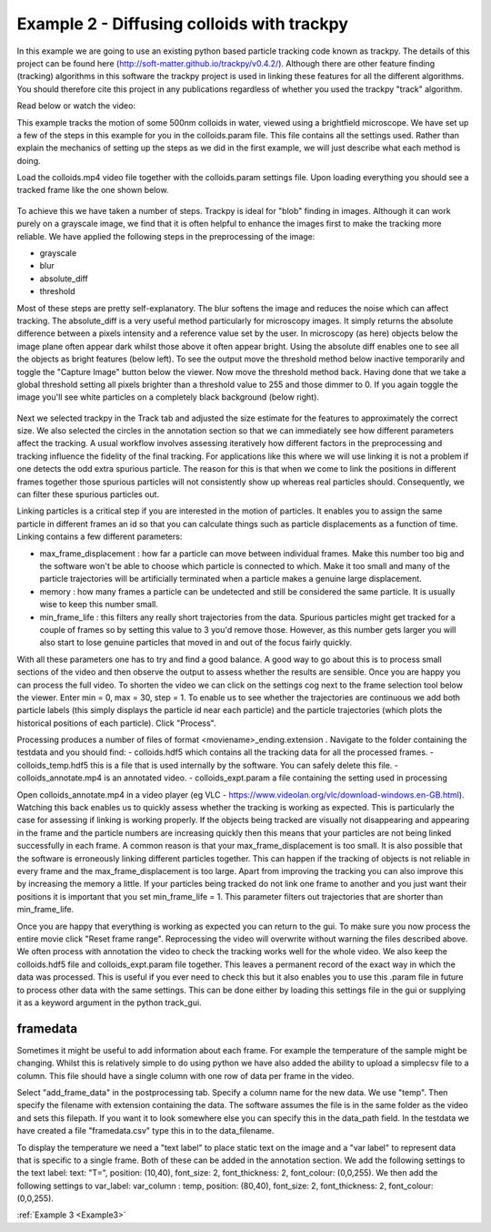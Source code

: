 .. _Example2:

Example 2 - Diffusing colloids with trackpy
===========================================

In this example we are going to use an existing python based particle tracking code known as trackpy. 
The details of this project can be found here (http://soft-matter.github.io/trackpy/v0.4.2/). Although
there are other feature finding (tracking) algorithms in this software the trackpy project is 
used in linking these features for all the different algorithms. You should therefore cite this project
in any publications regardless of whether you used the trackpy "track" algorithm.

Read below or watch the video:

.. raw:: html

   <iframe width="560" height="315" src="https://www.youtube.com/embed/rrase85-vmc" title="YouTube video player" frameborder="0" allow="accelerometer; autoplay; clipboard-write;      encrypted-media; gyroscope; picture-in-picture" allowfullscreen></iframe> 

This example tracks the motion of some 500nm colloids in water, viewed using a brightfield microscope.
We have set up a few of the steps in this example for you in the colloids.param file. This file
contains all the settings used. Rather than explain the mechanics of setting up the steps as we did in 
the first example, we will just describe what each method is doing.

Load the colloids.mp4 video file together with the colloids.param settings file. Upon loading
everything you should see a tracked frame like the one shown below.

.. figure:: /resources/colloids1.png
    :width: 400
    :align: center

To achieve this we have taken a number of steps. Trackpy is ideal for "blob" finding in images. Although
it can work purely on a grayscale image, we find that it is often helpful to enhance the images first
to make the tracking more reliable. We have applied the following steps in the preprocessing
of the image:

- grayscale
- blur
- absolute_diff
- threshold

Most of these steps are pretty self-explanatory. The blur softens the image and reduces the noise which
can affect tracking. The absolute_diff is a very useful method particularly for microscopy images.
It simply returns the absolute difference between a pixels intensity and a reference value set by the user.
In microscopy (as here) objects below the image plane often appear dark whilst those above it often appear 
bright. Using the absolute diff enables one to see all the objects as bright features (below left). To see the output
move the threshold method below inactive temporarily and toggle the "Capture Image" button below the viewer. Now move the threshold method back.
Having done that we take a global threshold setting all pixels brighter than a threshold value to 255 and those
dimmer to 0. If you again toggle the image you'll see white particles on a completely black background (below right).

.. figure:: /resources/colloids2.png
    :width: 500
    :align: center

Next we selected trackpy in the Track tab and adjusted the size estimate for the features to approximately the 
correct size. We also selected the circles in the annotation section so that we can immediately see how different parameters affect the tracking.
A usual workflow involves assessing iteratively how different factors in the preprocessing and tracking influence
the fidelity of the final tracking. For applications like this where we will use linking it is not a problem if one detects
the odd extra spurious particle. The reason for this is that when we come to link
the positions in different frames together those spurious particles will not consistently show up whereas real particles
should. Consequently, we can filter these spurious particles out.

Linking particles is a critical step if you are interested in the motion of particles. It enables
you to assign the same particle in different frames an id so that you can calculate things such 
as particle displacements as a function of time. Linking contains a few different parameters:

-   max_frame_displacement  :
    how far a particle can move between individual frames. Make this number too big and the software
    won't be able to choose which particle is connected to which. Make it too small and many of the 
    particle trajectories will be artificially terminated when a particle makes a genuine large displacement.
-   memory  :
    how many frames a particle can be undetected and still be considered the same particle. It is usually wise
    to keep this number small.
-   min_frame_life  :   
    this filters any really short trajectories from the data. Spurious particles might get tracked for a couple of
    frames so by setting this value to 3 you'd remove those. However, as this number gets larger you will
    also start to lose genuine particles that moved in and out of the focus fairly quickly.

With all these parameters one has to try and find a good balance. A good way to go about this
is to process small sections of the video and then observe the output to assess whether the results are
sensible. Once you are happy you can process the full video. To shorten the video we can click on the settings cog next to the frame selection tool below the viewer.
Enter min = 0, max = 30, step = 1. To enable us to see whether the trajectories are continuous we add both particle labels (this simply displays the particle id near each particle)
and the particle trajectories (which plots the historical positions of each particle). Click "Process".

Processing produces a number of files of format <moviename>_ending.extension . Navigate to the folder containing the testdata and you should find:
- colloids.hdf5 which contains all the tracking data for all the processed frames.
- colloids_temp.hdf5 this is a file that is used internally by the software. You can safely delete this file.
- colloids_annotate.mp4 is an annotated video.
- colloids_expt.param a file containing the setting used in processing

Open colloids_annotate.mp4 in a video player (eg VLC - https://www.videolan.org/vlc/download-windows.en-GB.html).
Watching this back enables us to quickly assess whether the tracking is working as expected. This is particularly
the case for assessing if linking is working properly. If the objects being tracked are 
visually not disappearing and appearing in the frame and the particle numbers are increasing quickly
then this means that your particles are not being linked successfully in each frame. A common
reason is that your max_frame_displacement is too small. It is also
possible that the software is erroneously linking different particles together. This can happen if the 
tracking of objects is not reliable in every frame and the max_frame_displacement is too large.
Apart from improving the tracking you can also improve this by increasing the memory a little.
If your particles being tracked do not link one frame to another and you just want their positions
it is important that you set min_frame_life = 1. This parameter filters out trajectories that 
are shorter than min_frame_life.

Once you are happy that everything is working as expected you can return to the gui.
To make sure you now process the entire movie click "Reset frame range". Reprocessing the video
will overwrite without warning the files described above. We often process with annotation the video
to check the tracking works well for the whole video. We also keep the colloids.hdf5 file and colloids_expt.param
file together. This leaves a permanent record of the exact way in which the data was processed.
This is useful if you ever need to check this but it also enables you to use this .param file
in future to process other data with the same settings. This can be done either by loading this 
settings file in the gui or supplying it as a keyword argument in the python track_gui.

framedata
---------

Sometimes it might be useful to add information about each frame. For example the
temperature of the sample might be changing. Whilst this is relatively simple to do using python 
we have also added the ability to upload a simplecsv file to a column. This file should have 
a single column with one row of data per frame in the video. 

Select "add_frame_data" in the postprocessing tab. Specify a column name for the new data. We use "temp". Then 
specify the filename with extension containing the data. The software assumes the file
is in the same folder as the video and sets this filepath. If you want it to look somewhere
else you can specify this in the data_path field. In the testdata we have created a file "framedata.csv"
type this in to the data_filename.

To display the temperature we need a "text label" to place static text on the image and a "var label" to represent
data that is specific to a single frame. Both of these can be added in the annotation section.
We add the following settings to the text label: text: "T=", position: (10,40), font_size: 2, font_thickness: 2, font_colour: (0,0,255). We then
add the following settings to var_label: var_column : temp, position: (80,40), font_size: 2, font_thickness: 2, font_colour: (0,0,255). 

:ref:`Example 3 <Example3>` 
